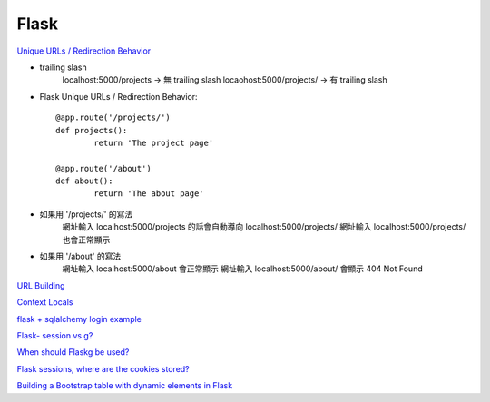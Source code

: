 ================================
			Flask
================================

`Unique URLs / Redirection Behavior <http://flask.pocoo.org/docs/0.12/quickstart/>`_
	
- trailing slash
	localhost:5000/projects   -> 無 trailing slash
	locaohost:5000/projects/  -> 有 trailing slash

- Flask Unique URLs / Redirection Behavior::

	@app.route('/projects/')
	def projects():
		return 'The project page'

	@app.route('/about')
	def about():
		return 'The about page'	

- 如果用 '/projects/' 的寫法
	網址輸入 localhost:5000/projects 的話會自動導向 localhost:5000/projects/
	網址輸入 localhost:5000/projects/ 也會正常顯示

- 如果用 '/about'     的寫法
	網址輸入  localhost:5000/about  會正常顯示
	網址輸入  localhost:5000/about/ 會顯示 404 Not Found

`URL Building <http://flask.pocoo.org/docs/0.12/quickstart/>`_


`Context Locals <http://flask.pocoo.org/docs/0.12/quickstart/#context-locals>`_

`flask + sqlalchemy login example <https://github.com/tolgahanuzun/Flask-Login-Example>`_

`Flask- session vs g? <https://stackoverflow.com/questions/32909851/flask-session-vs-g>`_

`When should Flaskg be used? <https://stackoverflow.com/questions/15083967/when-should-flask-g-be-used>`_

`Flask sessions, where are the cookies stored? <https://stackoverflow.com/questions/37068604/flask-sessions-where-are-the-cookies-stored>`_


`Building a Bootstrap table with dynamic elements in Flask <https://stackoverflow.com/questions/32774118/building-a-bootstrap-table-with-dynamic-elements-in-flask>`_






